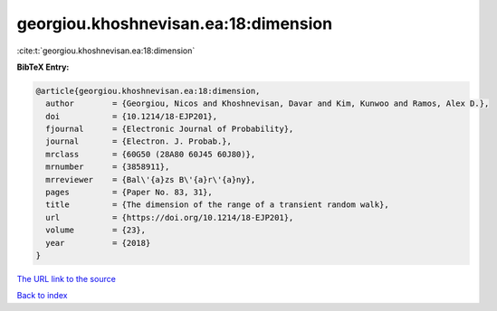 georgiou.khoshnevisan.ea:18:dimension
=====================================

:cite:t:`georgiou.khoshnevisan.ea:18:dimension`

**BibTeX Entry:**

.. code-block:: bibtex

   @article{georgiou.khoshnevisan.ea:18:dimension,
     author        = {Georgiou, Nicos and Khoshnevisan, Davar and Kim, Kunwoo and Ramos, Alex D.},
     doi           = {10.1214/18-EJP201},
     fjournal      = {Electronic Journal of Probability},
     journal       = {Electron. J. Probab.},
     mrclass       = {60G50 (28A80 60J45 60J80)},
     mrnumber      = {3858911},
     mrreviewer    = {Bal\'{a}zs B\'{a}r\'{a}ny},
     pages         = {Paper No. 83, 31},
     title         = {The dimension of the range of a transient random walk},
     url           = {https://doi.org/10.1214/18-EJP201},
     volume        = {23},
     year          = {2018}
   }
`The URL link to the source <https://doi.org/10.1214/18-EJP201>`_


`Back to index <../By-Cite-Keys.html>`_
